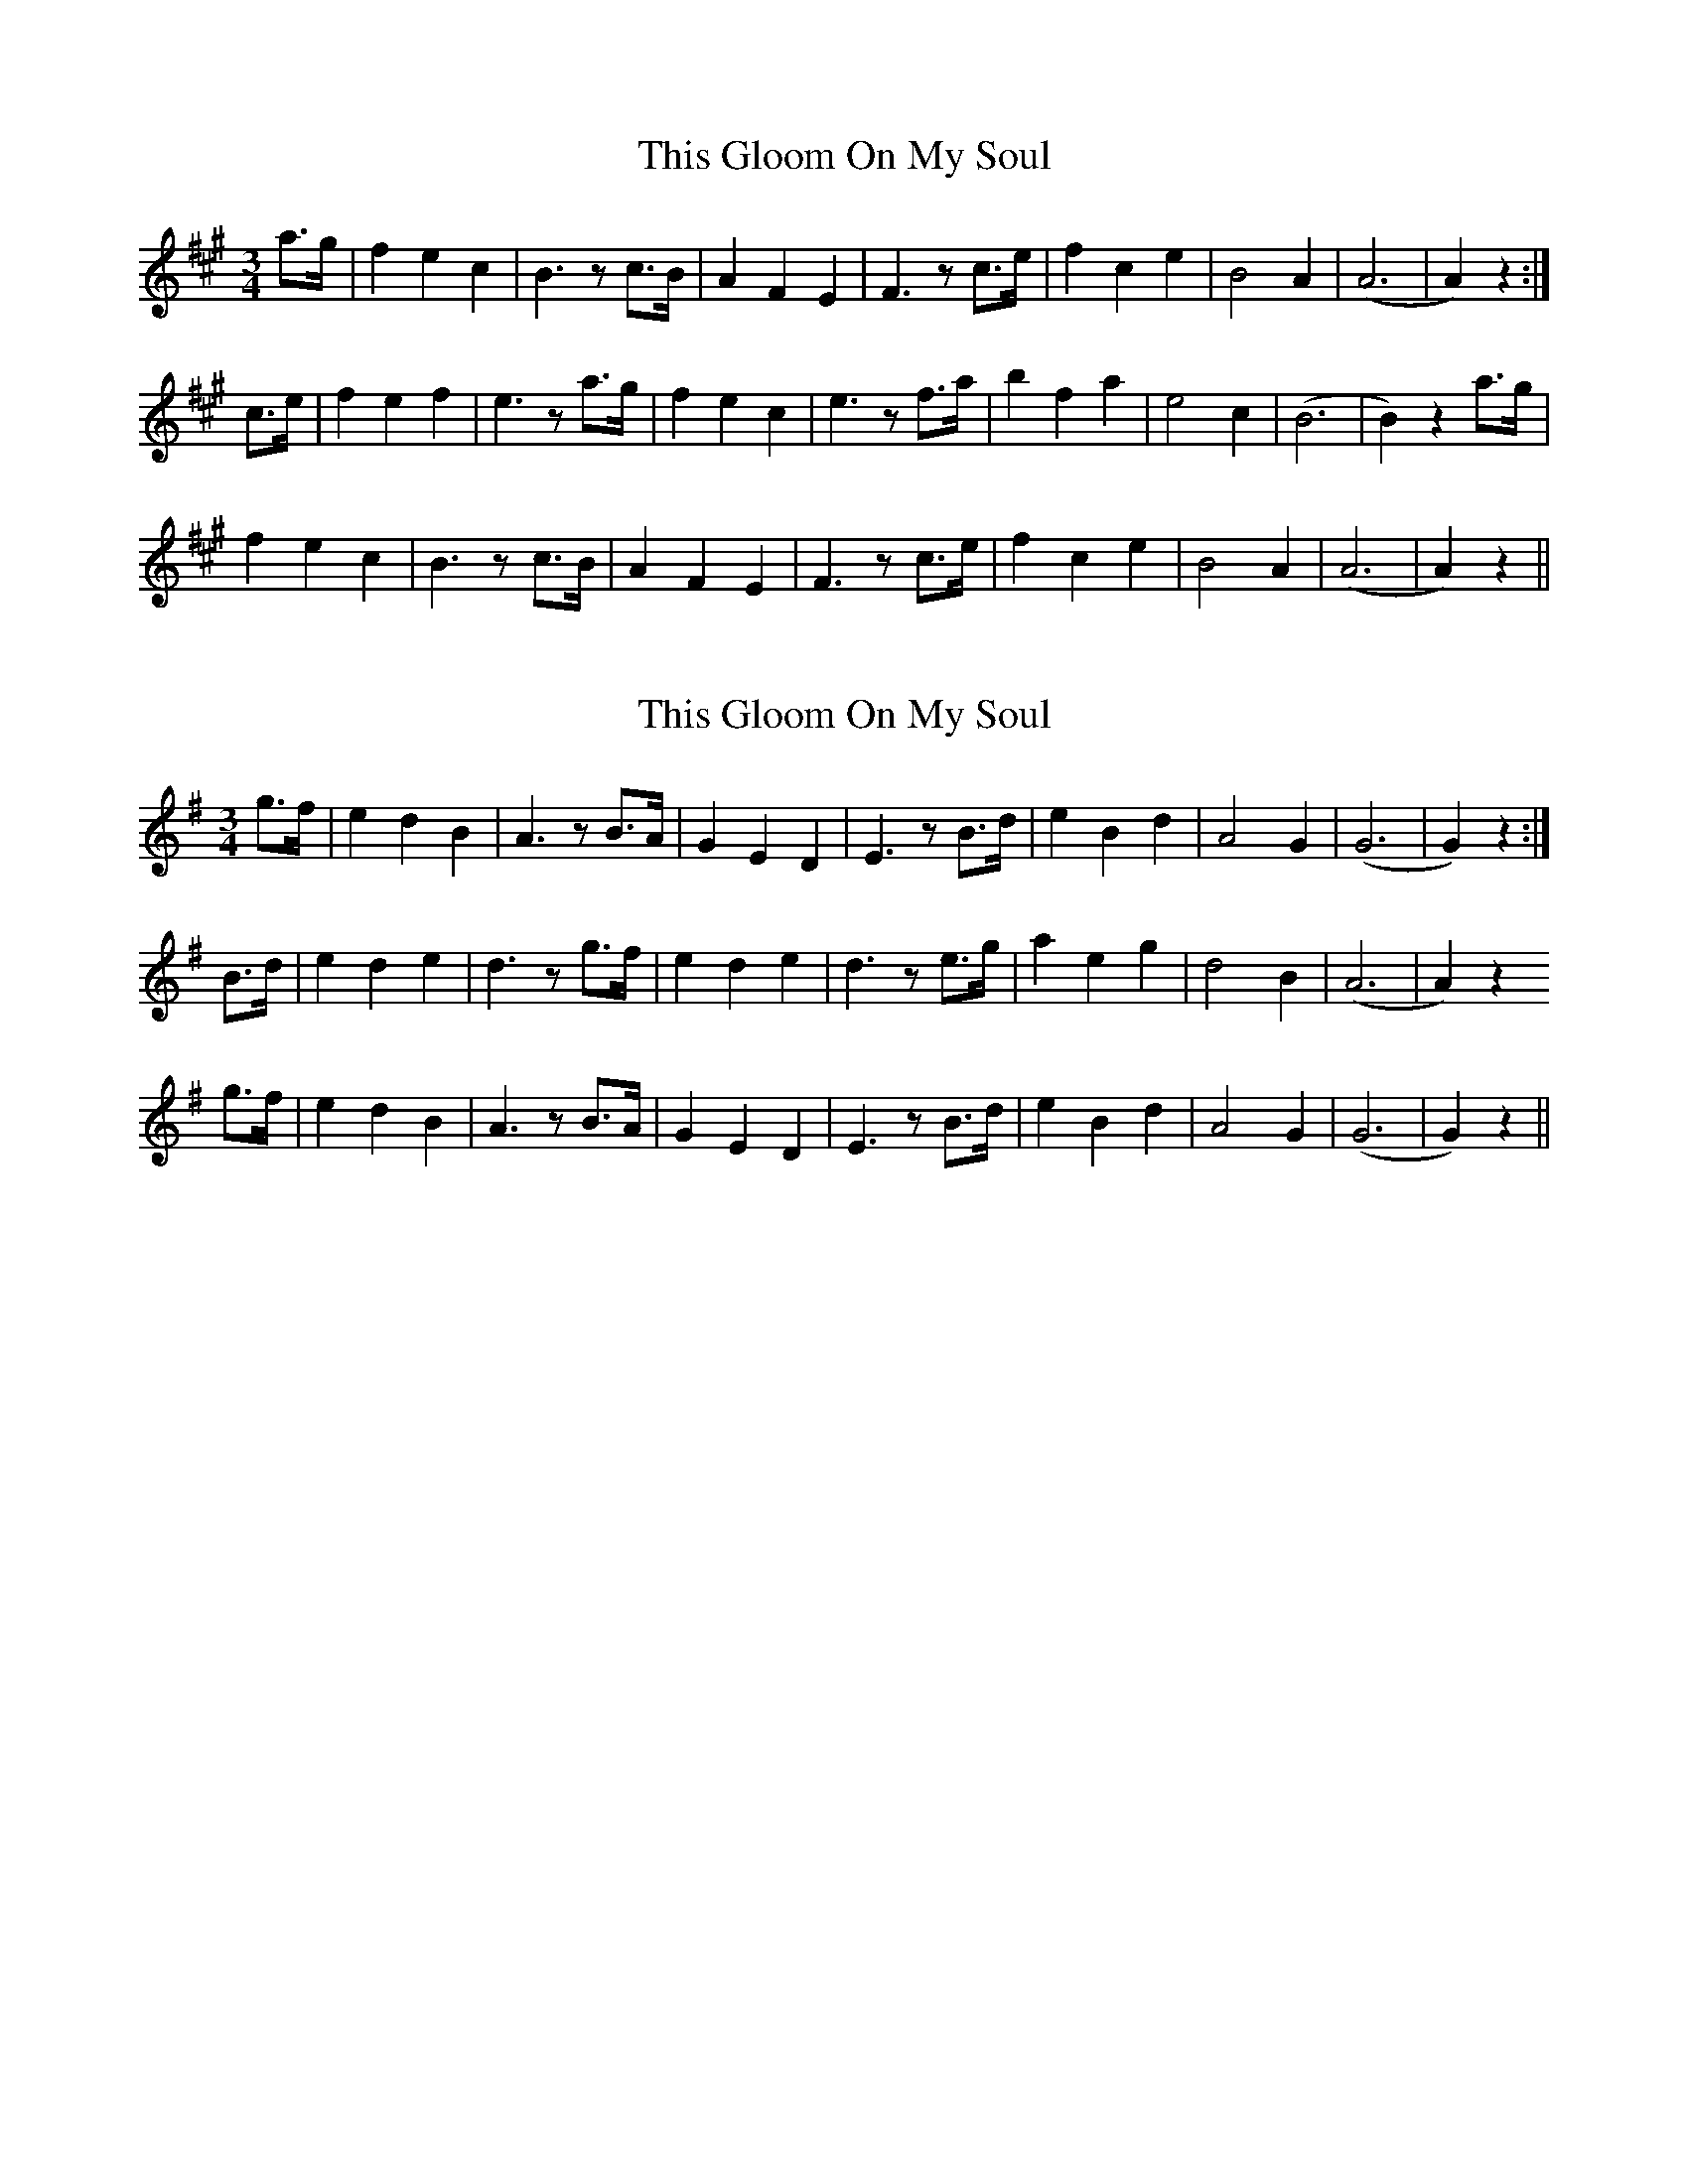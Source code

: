 X: 1
T: This Gloom On My Soul
Z: SunnySoCal
S: https://thesession.org/tunes/10893#setting10893
R: waltz
M: 3/4
L: 1/8
K: Amaj
a>g|f2e2c2|B3z c>B|A2F2E2|F3z c>e|f2c2e2|B4A2|(A6|A2)z2:|
c>e|f2e2f2|e3z a>g|f2e2c2|e3z f>a|b2f2a2|e4c2|(B6|B2)z2 a>g|
f2 e2 c2|B3z c>B|A2F2E2|F3z c>e|f2c2e2|B4A2|(A6|A2)z2||
X: 2
T: This Gloom On My Soul
Z: CaseyAnn Michael
S: https://thesession.org/tunes/10893#setting22046
R: waltz
M: 3/4
L: 1/8
K: Gmaj
g>f |e2d2B2|A3z B>A|G2E2D2|E3z B>d|e2B2d2|A4G2|(G6|G2)z2:|
B>d|e2d2e2|d3z g>f|e2d2e2|d3z e>g|a2e2g2|d4B2|(A6|A2)z2
g>f |e2d2B2|A3z B>A|G2E2D2|E3z B>d|e2B2d2|A4G2|(G6|G2)z2||
